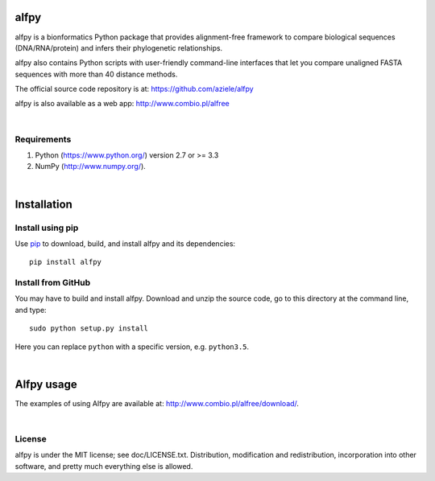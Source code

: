 alfpy
=====

alfpy is a bionformatics Python package that provides alignment-free framework 
to compare biological sequences (DNA/RNA/protein) and infers their 
phylogenetic relationships. 

alfpy also contains Python scripts with user-friendly command-line interfaces 
that let you compare unaligned FASTA sequences with more than 40 distance methods.

The official source code repository is at: https://github.com/aziele/alfpy

alfpy is also available as a web app: http://www.combio.pl/alfree

|

Requirements
------------

1. Python (https://www.python.org/) version 2.7 or >= 3.3
2. NumPy (http://www.numpy.org/).

|

Installation
============

Install using pip
-----------------

Use `pip <https://pip.pypa.io/en/stable/installing/>`_ to download, build, and install alfpy and its dependencies::

    pip install alfpy


Install from GitHub
-------------------

You may have to build and install alfpy. Download and unzip the
source code, go to this directory at the command line, and type::

    sudo python setup.py install

Here you can replace ``python`` with a specific version, e.g. ``python3.5``.

|

Alfpy usage
===========

The examples of using Alfpy are available at: http://www.combio.pl/alfree/download/.

|

License
-------

alfpy is under the MIT license; see doc/LICENSE.txt. Distribution, 
modification and redistribution, incorporation into other software, and 
pretty much everything else is allowed.
